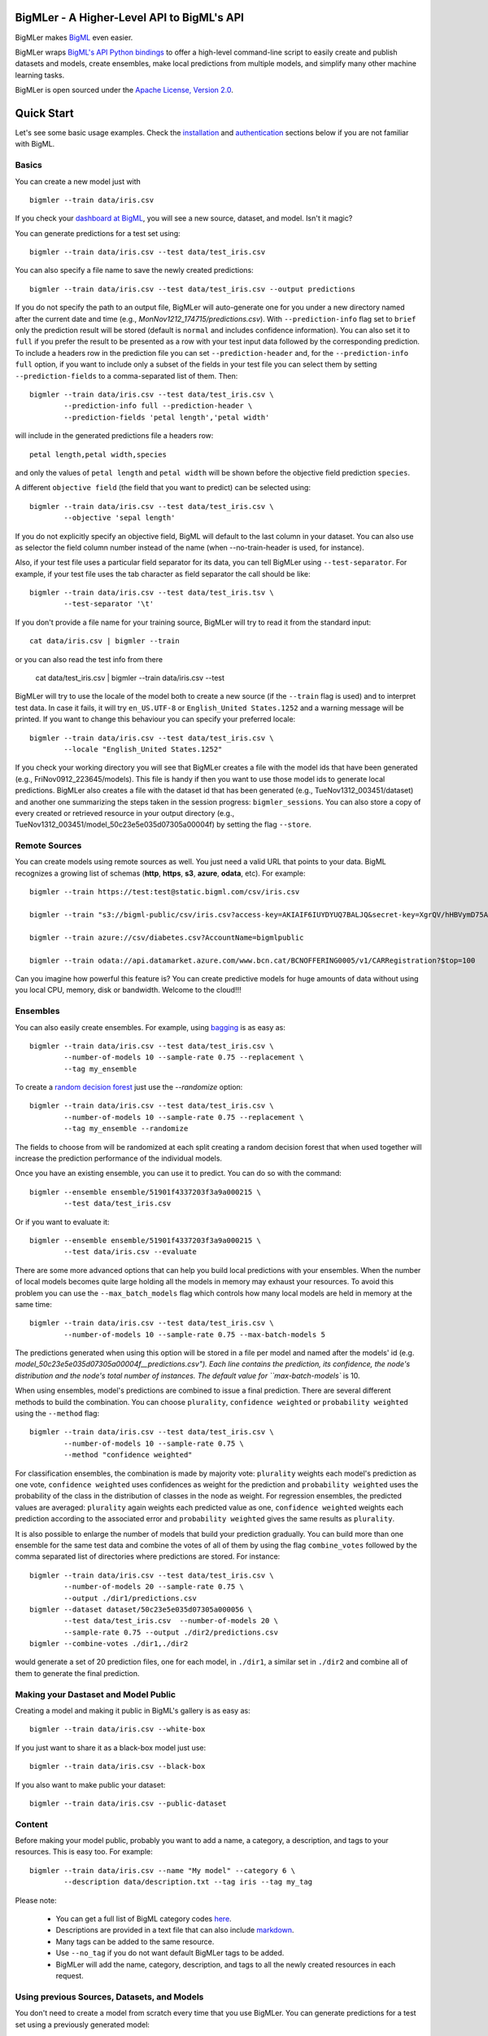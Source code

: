 BigMLer - A Higher-Level API to BigML's API
===========================================

BigMLer makes `BigML <https://bigml.com>`_ even easier.

BigMLer wraps `BigML's API Python bindings <http://bigml.readthedocs.org>`_  to
offer a high-level command-line script to easily create and publish datasets
and models, create ensembles,
make local predictions from multiple models, and simplify many other machine
learning tasks.

BigMLer is open sourced under the `Apache License, Version
2.0 <http://www.apache.org/licenses/LICENSE-2.0.html>`_.

Quick Start
===========

Let's see some basic usage examples. Check the
`installation <#bigmler-installation>`_ and
`authentication <#bigml-authentication>`_
sections below if you are not familiar with BigML.

Basics
------

You can create a new model just with ::

    bigmler --train data/iris.csv

If you check your `dashboard at BigML <https://bigml.com/dashboard>`_, you will
see a new source, dataset, and model. Isn't it magic?

You can generate predictions for a test set using::

    bigmler --train data/iris.csv --test data/test_iris.csv

You can also specify a file name to save the newly created predictions::

    bigmler --train data/iris.csv --test data/test_iris.csv --output predictions

If you do not specify the path to an output file, BigMLer will auto-generate
one for you under a
new directory named after the current date and time
(e.g., `MonNov1212_174715/predictions.csv`). With ``--prediction-info``
flag set to ``brief`` only the prediction result will be stored (default is
``normal`` and includes confidence information). You can also set it to
``full`` if you prefer the result to be presented as a row with your test
input data followed by the corresponding prediction. To include a headers row
in the prediction file you can set ``--prediction-header`` and,
for the ``--prediction-info full`` option, if you want to
include only a subset of the fields in your test file you can select them by
setting ``--prediction-fields`` to a comma-separated list of them. Then::

    bigmler --train data/iris.csv --test data/test_iris.csv \
            --prediction-info full --prediction-header \
            --prediction-fields 'petal length','petal width'

will include in the generated predictions file a headers row::

    petal length,petal width,species

and only the values of ``petal length`` and ``petal width`` will be shown
before the objective field prediction ``species``.

A different ``objective field`` (the field that you want to predict) can be
selected using::

    bigmler --train data/iris.csv --test data/test_iris.csv \
            --objective 'sepal length'
If you do not explicitly specify an objective field, BigML will default to the
last
column in your dataset. You can also use as selector the field column number
instead of the name (when --no-train-header is used, for instance).

Also, if your test file uses a particular field separator for its data,
you can tell BigMLer using ``--test-separator``.
For example, if your test file uses the tab character as field separator the
call should be like::

    bigmler --train data/iris.csv --test data/test_iris.tsv \
            --test-separator '\t'

If you don't provide a file name for your training source, BigMLer will try to
read it from the standard input::

    cat data/iris.csv | bigmler --train

or you can also read the test info from there

    cat data/test_iris.csv | bigmler --train data/iris.csv --test

BigMLer will try to use the locale of the model both to create a new source
(if the ``--train`` flag is used) and to interpret test data. In case
it fails, it will try ``en_US.UTF-8``
or ``English_United States.1252`` and a warning message will be printed.
If you want to change this behaviour you can specify your preferred locale::

    bigmler --train data/iris.csv --test data/test_iris.csv \
            --locale "English_United States.1252"

If you check your working directory you will see that BigMLer creates a file
with the
model ids that have been generated (e.g., FriNov0912_223645/models).
This file is handy if then you want to use those model ids to generate local
predictions. BigMLer also creates a file with the dataset id that has been
generated (e.g., TueNov1312_003451/dataset) and another one summarizing
the steps taken in the session progress: ``bigmler_sessions``. You can also
store a copy of every created or retrieved resource in your output directory
(e.g., TueNov1312_003451/model_50c23e5e035d07305a00004f) by setting the flag
``--store``.

Remote Sources
--------------

You can create models using remote sources as well. You just need a valid URL
that points to your data.
BigML recognizes a growing list of schemas (**http**, **https**, **s3**,
**azure**, **odata**, etc). For example::

    bigmler --train https://test:test@static.bigml.com/csv/iris.csv

    bigmler --train "s3://bigml-public/csv/iris.csv?access-key=AKIAIF6IUYDYUQ7BALJQ&secret-key=XgrQV/hHBVymD75AhFOzveX4qz7DYrO6q8WsM6ny"

    bigmler --train azure://csv/diabetes.csv?AccountName=bigmlpublic

    bigmler --train odata://api.datamarket.azure.com/www.bcn.cat/BCNOFFERING0005/v1/CARRegistration?$top=100

Can you imagine how powerful this feature is? You can create predictive
models for huge
amounts of data without using you local CPU, memory, disk or bandwidth.
Welcome to the cloud!!!


Ensembles
---------

You can also easily create ensembles. For example, using
`bagging <http://en.wikipedia.org/wiki/Bootstrap_aggregating>`_ is as easy as::

    bigmler --train data/iris.csv --test data/test_iris.csv \
            --number-of-models 10 --sample-rate 0.75 --replacement \
            --tag my_ensemble

To create a
`random decision forest <http://www.quora.com/Machine-Learning/How-do-random-forests-work-in-laymans-terms>`_
just use the `--randomize` option::

     bigmler --train data/iris.csv --test data/test_iris.csv \
             --number-of-models 10 --sample-rate 0.75 --replacement \
             --tag my_ensemble --randomize

The fields to choose from will be randomized at each split creating a random
decision forest that when used together will increase the prediction
performance of the individual models.

Once you have an existing ensemble, you can use it to predict.
You can do so with the command::

    bigmler --ensemble ensemble/51901f4337203f3a9a000215 \
            --test data/test_iris.csv

Or if you want to evaluate it::

    bigmler --ensemble ensemble/51901f4337203f3a9a000215 \
            --test data/iris.csv --evaluate

There are some more advanced options that can help you build local predictions
with your ensembles.
When the number of local models becomes quite large holding all the models in
memory may exhaust your resources. To avoid this problem you can use the
``--max_batch_models`` flag which controls how many local models are held
in memory at the same time::

    bigmler --train data/iris.csv --test data/test_iris.csv \
            --number-of-models 10 --sample-rate 0.75 --max-batch-models 5

The predictions generated when using this option will be stored in a file per
model and named after the
models' id (e.g. `model_50c23e5e035d07305a00004f__predictions.csv"). Each line
contains the prediction, its confidence, the node's distribution and the node's
total number of instances. The default value for ``max-batch-models`` is 10.

When using ensembles, model's predictions are combined to issue a final
prediction. There are several different methods
to build the combination. You can choose ``plurality``, ``confidence weighted``
or ``probability weighted`` using the ``--method`` flag::

    bigmler --train data/iris.csv --test data/test_iris.csv \
            --number-of-models 10 --sample-rate 0.75 \
            --method "confidence weighted"

For classification ensembles, the combination is made by majority vote:
``plurality`` weights each model's prediction as one vote,
``confidence weighted`` uses confidences as weight for the prediction and
``probability weighted`` uses the probability of the class in the distribution
of classes in the node as weight. For regression ensembles, the predicted
values are averaged: ``plurality`` again weights each predicted value as one,
``confidence weighted`` weights each prediction according to the associated
error and ``probability weighted`` gives the same results as ``plurality``.

It is also possible to enlarge the number of models that build your prediction
gradually. You can build more than one ensemble for the same test data and
combine the votes of all of them by using the flag ``combine_votes``
followed by the comma separated list of directories where predictions are
stored. For instance::

    bigmler --train data/iris.csv --test data/test_iris.csv \
            --number-of-models 20 --sample-rate 0.75 \
            --output ./dir1/predictions.csv
    bigmler --dataset dataset/50c23e5e035d07305a000056 \
            --test data/test_iris.csv  --number-of-models 20 \ 
            --sample-rate 0.75 --output ./dir2/predictions.csv
    bigmler --combine-votes ./dir1,./dir2

would generate a set of 20 prediction files, one for each model, in ``./dir1``,
a similar set in ``./dir2`` and combine all of them to generate the final
prediction.


Making your Dastaset and Model Public
-------------------------------------

Creating a model and making it public in BigML's gallery is as easy as::

    bigmler --train data/iris.csv --white-box

If you just want to share it as a black-box model just use::

    bigmler --train data/iris.csv --black-box

If you also want to make public your dataset::

    bigmler --train data/iris.csv --public-dataset

Content
-------

Before making your model public, probably you want to add a name, a category,
a description, and tags to your resources. This is easy too. For example::

    bigmler --train data/iris.csv --name "My model" --category 6 \
            --description data/description.txt --tag iris --tag my_tag

Please note:

    - You can get a full list of BigML category codes `here <https://bigml.com/developers/sources#s_categories>`_.
    - Descriptions are provided in a text file that can also include `markdown <http://en.wikipedia.org/wiki/Markdown>`_.
    - Many tags can be added to the same resource.
    - Use ``--no_tag`` if you do not want default BigMLer tags to be added.
    - BigMLer will add the name, category, description, and tags to all the newly created resources in each request.


Using previous Sources, Datasets, and Models
--------------------------------------------

You don't need to create a model from scratch every time that you use BigMLer.
You can generate predictions for a test set using a previously generated
model::

    bigmler --model model/50a1f43deabcb404d3000079 --test data/test_iris.csv

You can also use a number of models providing a file with a model/id per line::

    bigmler --models TueDec0412_174148/models --test data/test_iris.csv

Or all the models that were tagged with a specific tag::

    bigmler --model-tag my_tag --test data/test_iris.csv

You can also use a previously generated dataset to create a new model::

    bigmler --dataset dataset/50a1f441035d0706d9000371

You can also input the dataset from a file::

    bigmler --datasets iris_dataset

Finally, a previously generated source can also be used to generate a new
dataset and model::

    bigmler --source source/50a1e520eabcb404cd0000d1

Evaluations
-----------

BigMLer can also help you to measure the performance of your models. The
simplest way to build a model and evaluate it all at once is::

    bigmler --train data/iris.csv --evaluate

which will build the source, dataset and model objects for you using 80% of
the data in your training file chosen at random. After that, the remaining 20%
of the data will be run through the model to obtain
the corresponding evaluation. You can use the same procedure with a previously
existing source or dataset::

    bigmler --source source/50a1e520eabcb404cd0000d1 --evaluate
    bigmler --dataset dataset/50a1f441035d0706d9000371 --evaluate

The results of an evaluation are stored both in txt and json files. Its
contents will follow the description given in the
`Developers guide, evaluation section <https://bigml.com/developers/evaluations>`_
and vary depending on the model being a classification or regression one.

Finally, you can also evaluate a preexisting model using a separate set of
data stored in a file or a previous dataset::

    bigmler --model model/50a1f43deabcb404d3000079 --test data/iris.csv \
            --evaluate
    bigmler --model model/50a1f43deabcb404d3000079 \
            --dataset dataset/50a1f441035d0706d9000371 --evaluate

As for predictions, you can specify a particular file name to store the
evaluation in::

    bigmler --train data/iris.csv --evaluate --output my_dir/evaluation

Cross-validation
----------------

If you need cross-validation techniques to ponder which parameters (like
the ones related to different kinds of pruning) can improve the quality of your
models, you can use the ``--cross-validation-rate`` flag to settle the
part of your training data that will be separated for cross validation. BigMLer
will use a Monte-Carlo cross-validation variant, building ``2*n`` different
models, each of which is constructed by a subset of the training data,
holding out randomly ``n%`` of the instances. The held-out data will then be
used to evaluate the corresponding model. For instance, both::

    bigmler --train data/iris.csv --cross-validation-rate 0.02
    bigmler --dataset dataset/519029ae37203f3a9a0002bf \
            --cross-validation-rate 0.02

will hold out 2% of the training data to evaluate a model built upon the
remaining 98%. The evaluations will be averaged and the result saved
in json and human-readable formats in ``cross-validation.json`` and
``cross-validation.txt`` respectively. Of course, in this kind of
cross-validation you can choose the number of evaluations yourself by
setting the ``--number-of-evaluations`` flag. You should just keep in mind
that it must be high enough to ensure low variance, for instance::

    bigmler --train data/iris.csv --cross-validation-rate 0.1 \
            --number-of-evaluations 20

The ``--max-parallel-evaluations`` flag will help you limit the number of
parallel evaluation creation calls.

    bigmler --train data/iris.csv --cross-validation-rate 0.1 \
            --number-of-evaluations 20 --max-parallel-evaluations 2


Configuring Datasets and Models
-------------------------------

What if your raw data isn't necessarily in the format that BigML expects? So we
have good news: you can use a number of options to configure your sources,
datasets, and models.

Imagine that you want to alter BigML's default field names or the ones provided
by the training set header and capitalize them, even to add a label or a
description to each field. You can use a text file with a change per line as
follows::

    bigmler --train data/iris.csv --field-attributes fields.csv

where ``fields.csv`` would be::

    0,'SEPAL LENGTH','label for SEPAL LENGTH','description for SEPAL LENGTH'
    1,'SEPAL WIDTH','label for SEPAL WIDTH','description for SEPAL WIDTH'
    2,'PETAL LENGTH','label for PETAL LENGTH','description for PETAL LENGTH'
    3,'PETAL WIDTH','label for PETAL WIDTH','description for PETAL WIDTH'
    4,'SPECIES','label for SPECIES','description for SPECIES'

The number on the left in each line is the `column number` of the field in your
source and is followed by the new field's name, label and description.


Similarly you can also alter the auto-detect type behavior from BigML assigning
specific types to specific fields::

    bigmler --train data/iris.csv --types types.txt

where ``types.txt`` would be::

    0, 'numeric'
    1, 'numeric'
    2, 'numeric'
    3, 'numeric'
    4, 'categorical'

You can specify the fields that you want to include in the dataset by naming
them explicitly::

    bigmler --train data/iris.csv \
            --dataset-fields 'sepal length','sepal width','species'

or the fields that you want to include as predictors in the model::

    bigmler --train data/iris.csv --model-fields 'sepal length','sepal width'

You can also specify the chosen fields by adding or removing the ones you
choose to the list of preferred fields of the previous resource. Just prefix
their names with ``+`` or ``-`` respectively. For example,
you could create a model from an existing dataset using all their fields but
the ``sepal length`` by saying::

    bigmler --dataset dataset/50a1f441035d0706d9000371 \
            --model-fields -'sepal length'


When evaluating, you can map the fields of the test dataset to those of
the evaluated model by writing in a file the field column of the dataset and
the field column of the model separated by a comma and using `--fields-map`
flag to specify the name of the file::

    bigmler --dataset dataset/50a1f441035d0706d9000371 \
            --model model/50a1f43deabcb404d3000079 --evaluate \
            --fields-map fields_map.txt

where ``fields_map.txt`` would contain::

    0, 1
    1, 0
    2, 2
    3, 3
    4, 4

if the first two fields had been reversed.

Finally, you can also tell BigML whether your training and test set come with a
header row or not. For example, if both come without header::

    bigmler --train data/iris_nh.csv --test data/test_iris_nh.csv \
            --no-train-header --no-test-header


Splitting Datasets
------------------

When following the usual proceedings to evaluate your models you'll need to
separate the available data in two sets: the training set and the test set. With
BigMLer you won't need to create two separate physical files. Instead, you
can set a ``--test-split`` flag that will set the percentage of data used to
build the test set and leave the rest for training. For instance::

    bigmler --train data/iris.csv --test-split 0.2 --name iris --evaluate

will build a source with your entire file contents, create the corresponding
dataset and split it in two: a test dataset with 20% of instances and a
training dataset with the remaining 80%. Then, a model will be created based on the
training set data and evaluated using the test set. By default, split is
deterministic, so that every time you issue the same command will get the
same split datasets. If you want to generate
different splits from a unique dataset you can set the ``--seed`` option to a
different string in every call.

    bigmler --train data/iris.csv --test-split 0.2 --name iris \
            --seed my_random_string_382734627364 --evaluate

Fitering Sources
----------------

Imagine that you have create a new source and that you want to create a
specific dataset filtering the rows of the source that only meet certain
criteria.  You can do that using a JSON expresion as follows::

    bigmler --source source/50a2bb64035d0706db0006cc --json-filter filter.json

where ``filter.json`` is a file containg a expression like this::

    ["<", 7.00, ["field", "000000"]]

or a LISP expression as follows::

    bigmler --source source/50a2bb64035d0706db0006cc --lisp-filter filter.lisp

where ``filter.lisp`` is a file containing a expression like this::

    (< 7.00 (field "sepal length"))

For more details, see the BigML's API documentation on
`filtering rows <https://bigml.com/developers/datasets#d_filteringrows>`_.

Multi-labelled categories in training data 
------------------------------------------

Sometimes the information you want to predict is not a single category but a
set of complementary categories. In this case, training data is usually
presented as a row of features and an objective field that contains the
associated set of categories joined by some kind of delimiter. BigMLer can
also handle this scenario.

Let's say you have a simple file::

    color,year,sex,class
    red,2000,male,"Student,Teenager"
    green,1990,female,"Student,Adult"
    red,1995,female,"Teenager,Adult"

with information about a group of people and we want to predict the ``class``
another person will fall into. As you can see, each record has more
than one ``class`` per person (for example, the first person is labelled as
being both a ``Student`` and a ``Teenager``) and they are all stored in the
``class`` field by concatenating the all the applicable labels using ``,`` as
separator. Each of these labels is, 'per se', an objective to be predicted, and
that's what we can rely on BigMLer to do.

The simplest multi-label command in BigMLer is::

    bigmler --multi-label --train data/tiny_multilabel.csv

First, it will analyze the training file to extract all the ``labels`` stored
in the objective field. Then, a new extended file will be generated
from it by adding a new field per label. Each generated field will contain
a boolean set to
``True`` if the associated label is in the objective field and ``False``
otherwise::

    color,year,sex,class - Adult,class - Student,class - Teenager
    red,2000,male,False,True,True
    green,1990,female,True,True,False
    red,1995,female,True,False,True

This new file will be fed to BigML to build a ``source``, a ``dataset`` and
a set of ``models`` using four input fields: the first three fields as
input features and one of the label fields as objective. Thus, each
of the classes that label the training set can be predicted independently using
one of the models.

But, naturally, when predicting a multi-labelled field you expect to obtain
all the labels that qualify the input features at once, as you provide them in
the training data records. That's also what BigMLer does. The syntax to
predict using
multi-labelled training data sets is similar to the single labelled case::

    bigmler --multi-label --train data/tiny_multilabel.csv \
            --test data/tiny_test_multilabel.csv

the main difference being that the ouput file ``predictions.csv`` will have
the following structure::

    "Adult,Student","0.34237,0.20654"
    "Adult,Teenager","0.34237,0.34237"

where the first column contains the ``class`` prediction and the second one the
confidences for each label prediction. If the models predict ``True`` for
more than one label, the prediction is presented as a sequence of labels
(and their corresponding confidences) delimited by ``,``.

As you may have noted, BigMLer uses ``,`` both as default training data fields
separator and as label separator. You can change this behaviour by using the
``--training-separator``, ``--label-separator`` and ``--test-separator`` flags
to use different one-character separators::

    bigmler --multi-label --train data/multilabel.tsv \
            --test data/test_multilabel.tsv --training-separator '\t' \
            --test-separator '\t' --label-separator ':'

This command would use the ``tab`` character as train and test data field
delimiter and ``:`` as label delimiter (the examples in the tests set use
``,`` as field delimiter and ':' as label separator).

You can also choose to restrict the prediction to a subset of labels using
the ``--labels`` flag. The flag should be set to a comma-separated list of
labels. Setting this flag can also reduce the processing time for the
training file, because BigMLer will rely on them to produce the extended
version of the training file. Be careful, though, to avoid typos in the labels
in this case, or no objective fields will be created. Following the previous
example::

    bigmler --multi-label --train data/multilabel.csv \
            --test data/test_multilabel.csv --labels Adult,Student

will limit the predictions to the ``Adult`` and ``Student`` classes, leaving
out the ``Teenager`` classification.

Multi-labelled resources
------------------------

The resources generated from a multi-labelled training data file can also be
recovered and used to generate more multi-labelled predictions. As in the
single-labelled case::

    bigmler --multi-label --source source/522521bf37203f412f000100 \
            --test data/test_multilabel.csv

would generate a dataset and the corresponding set of models needed to create
a ``predictions.csv`` file that contains the multi-labelled predictions.

Similarly, starting from a previously created multi-labelled dataset::

    bigmler --multi-label --dataset source/522521bf37203f412fac0135 \
            --test data/test_multilabel.csv --output multilabel/predictions.csv

creates a bunch of models, one per label, and predicts storing the results
of each operation in the ``multilabel`` directory, and finally::

    bigmler --multi-label --models multilabel/models \
            --test data/test_multilabel.csv

will retrieve the set of models created in the last example and use them in new
predictions. In addition, for these three cases you can restrict the labels
to predict to a subset of the complete list available in the original objective
field. The ``--labels`` option can be set to a comma-separated list of the
selected labels in order to do so.

Finally, the ``--model-tag`` can be used as well to retrieve multi-labelled
models and predict with them::
    
    bigmler --multi-label --model-tag my_multilabel \
            --test data/test_multilabel.csv


Deleting Remote Resources
-------------------------

You have seen that BigMLer is an agile tool that empowers you to create a
great number of resources easily. This is a tremedous help, but it also can
lead to a garbage-prone environment. To keep a control of the each new created
remote resource use the flag `--resources-log` followed by the name of the log
file you choose.::

    bigmler --train data/iris.csv --resources-log my_log.log

Each new resource created by that command will cause its id to be appended as
a new line of the log file.

BigMLer can help you as well in deleting these resources. Using the `--delete`
tag there are many options available. For instance, deleting a comma separated
list of ids::

    bigmler --delete \
            --ids source/50a2bb64035d0706db0006cc,dataset/50a1f441035d0706d9000371

deleting resources listed in a file::

    bigmler --delete --from-file to_delete.log

where `to_delete.log` contains a resource id per line. You can also delete
resources based on the
tags they are associated to::

    bigmler --delete --all-tag my_tag

or restricting the operation to a specific type::

    bigmler --delete --source-tag my_tag
    bigmler --delete --dataset-tag my_tag
    bigmler --delete --model-tag my_tag
    bigmler --delete --prediction-tag my_tag
    bigmler --delete --evaluation-tag my_tag
    bigmler --delete --ensemble-tag my_tag

Resuming Previous Commands
--------------------------

Network connections failures or other external causes can break the BigMLer
command process. To resume a command ended by an unexpected event you
can issue::

    bigmler --resume

BigMLer keeps track of each command you issue in a ``.bigmler`` file and of
the output directory in ``.bigmler_dir_stack`` of your working directory.
Then ``--resume`` will recover the last issued command and try to continue
work from the point it was stopped. There's also a ``--stack-level`` flag::

    bigmler --resume --stack-level 1

to allow resuming a previous command in the stack. In the example, the one
before the last.


User Chosen Defaults
--------------------

BigMLer will look for ``bigmler.ini`` file in the working directory where
users can personalize the default values they like for the most relevant flags.
The options should be written in a config style, e.g.::


    [BigMLer]
    dev = true
    resources_log = ./my_log.log

as you can see, under a ``[BigMLer]`` section the file should contain one line
per option. Dashes in flags are transformed to undescores in options.
The example would keep development mode on and would log all created
resources to ``my_log.log`` for any new ``bigmler`` command issued under the
same working directory if none of the related flags are set.

Naturally, the default value options given in this file will be overriden by
the corresponding flag value in the present command. To follow the previous
example, if you use::

    bigmler --train data/iris.csv --resources-log ./another_log.log

in the same working directory, the value of the flag will be preeminent and
resources will be logged in ``another_log.log``. For boolean-valued flags,
such as ``--dev`` itself, you'll need to use the associated negative flags to
overide the default behaviour. Than is, following the former example if you
want to override the dev mode used by default you should use::

    bigmler --train data/iris.csv --no-dev

The set of negative flags is:

--no-debug                  as opposed to --debug
--no-dev                    as opposed to --dev
--no-train-header           as opposed to --train-header
--no-test-header            as opposed to --test-header
--local                     as opposed to --remote
--no-replacement            as opposed to --replacement
--no-randomize              as opposed to --randomize
--no-no-tag                 as opposed to --no-tag
--no-public-dataset         as opposed to --public-dataset
--no-black-box              as opposed to --black-box
--no-white-box              as opposed to --white-box
--no-progress-bar           as opposed to --progress-bar
--no-no-dataset             as opposed to --no-dataset
--no-no-model               as opposed to --no-model
--no-clear-logs             as opposed to --clear-logs


Support
=======

Please report problems and bugs to our `BigML.io issue
tracker <https://github.com/bigmlcom/io/issues>`_.

Discussions about the different bindings take place in the general
`BigML mailing list <http://groups.google.com/group/bigml>`_. Or join us
in our `Campfire chatroom <https://bigmlinc.campfirenow.com/f20a0>`_.

Requirements
============

Python 2.7 is currently supported by BigMLer.

BigMLer requires `bigml 0.7.4 <https://github.com/bigmlcom/python>`_  or
higher.

BigMLer Installation
====================

To install the latest stable release with
`pip <http://www.pip-installer.org/>`_::

    $ pip install bigmler

You can also install the development version of bigmler directly
from the Git repository::

    $ pip install -e git://github.com/bigmlcom/bigmler.git#egg=bigmler

For a detailed description of install instructions on Windows see the
`BigMLer on Windows <#bigmler-on-windows>`_ section.


BigML Authentication
====================

All the requests to BigML.io must be authenticated using your username
and `API key <https://bigml.com/account/apikey>`_ and are always
transmitted over HTTPS.

BigML module will look for your username and API key in the environment
variables ``BIGML_USERNAME`` and ``BIGML_API_KEY`` respectively. You can
add the following lines to your ``.bashrc`` or ``.bash_profile`` to set
those variables automatically when you log in::

    export BIGML_USERNAME=myusername
    export BIGML_API_KEY=ae579e7e53fb9abd646a6ff8aa99d4afe83ac291

Otherwise, you can initialize directly when running the BigMLer
script as follows::

    bigmler --train data/iris.csv --username myusername --api_key ae579e7e53fb9abd646a6ff8aa99d4afe83ac291

For a detailed description of authentication instructions on Windows see the
`BigMLer on Windows <#bigmler-on-windows>`_ section.


BigMLer on Windows
==================

To install BigMLer on Windows environments, you'll need `Python for Windows
(v.2.7.x) <http://www.python.org/download/>`_ installed.

In addition to that, you'll need the ``pip`` tool to install BigMLer. To
install pip, first you need to open your command line window (write ``cmd`` in
the input field that appears when you click on ``Start`` and hit ``enter``),
download this `python file <http://python-distribute.org/distribute_setup.py>`_ 
and execute it::

    c:\Python27\python.exe distribute_setup.py

After that, you'll be able to install ``pip`` by typing the following command::

    c:\Python27\Scripts\easy_install.exe pip

And finally, to install BigMLer, just type::

    c:\Python27\Scripts\pip.exe install bigmler

and BigMLer should be installed in your computer. Then
issuing::

    bigmler --version

should show BigMLer version information.

Finally, to start using BigMLer to handle your BigML resources, you need to
set your credentials in BigML for authentication. If you want them to be
permanently stored in your system, use::

    setx BIGML_USERNAME myusername
    setx BIGML_API_KEY ae579e7e53fb9abd646a6ff8aa99d4afe83ac291

BigML Development Mode
======================

Also, you can instruct BigMLer to work in BigML's Sandbox
environment by using the parameter ``--dev``::

    bigmler --train data/iris.csv --dev

Using the development flag you can run tasks under 1 MB without spending any of
your BigML credits.

Using BigMLer
=============

To run BigMLer you can use the console script directly. The ``--help``
option will describe all the available options::

    bigmler --help

Alternatively you can just call bigmler as follows::

    python bigmler.py --help

This will display the full list of optional arguments. You can read a brief
explanation for each option below.

Optional Arguments
==================

General configuration
---------------------
--username      BigML's username. If left unspecified, it will default to the
                values of the ``BIGML_USERNAME`` environment variable
--api-key       BigML's api_key. If left unspecified, it will default to the
                values of the ``BIGML_API_KEY`` environment variable
--dev           Uses FREE development environment. Sizes must be under 1MB
                though
--debug         Activates debug level and shows log info for each https request

Basic Functionality
-------------------

--train TRAINING_SET                Full path to a training set. It can be a
                                    remote URL to a (gzipped or compressed) csv
                                    file. The protocol schemes can be http,
                                    https, s3, azure, odata
--test TEST_SET                     Full path to a test set. A file containing
                                    the data that
                                    you want to input to generate predictions
--objective OBJECTIVE_FIELD         The column number  of the Objective Field
                                    (the field that you want to predict) or its
                                    name
--output PREDICTIONS                Full path to a file to save predictions.
                                    If left unspecified, it will default to an
                                    auto-generated file created by BigMLer.
--method METHOD                     Prediction method used: ``plurality``,
                                    ``"confidence weighted"`` or
                                    ``"probability weighted"``
--pruning PRUNING_TYPE              The pruning applied in building the model.
                                    It's allowed values are ``smart``,
                                    ``statistical`` and ``no-pruning``
                                    The default value is ``smart``
--evaluate                          Turns on evaluation mode
--resume                            Retries command execution
--stack-level LEVEL                 Level of the retried command in the stack
--cross-validation-rate RATE        Fraction of the training data held out for
                                    Monte-Carlo cross-validation
--number-of-evaluations NUMBER_OF_EVALUATIONS    Number of runs that will be
                                                 used in cross-validation
--max-parallel-evaluations MAX_PARALLEL_EVALUATIONS   Maximum number of 
                                                      evaluations
                                                      to create in parallel

Content
-------
--name NAME                     Name for the resources in BigML.
--category CATEGORY             Category code. See
                                `full list <https://bigml.com/developers/sources#s_categories>`_.
--description DESCRIPTION       Path to a file with a description in plain text
                                or markdown
--tag TAG                       Tag to later retrieve new resources
--no-tag                        Puts BigMLer default tag if no other tag is given

Data Configuration
------------------
--no-train-header                   The train set file hasn't a header
--no-test-header                    The test set file hasn't a header
--field-attribute PATH              Path to a file describing field attributes
                                    One definition per line
                                    (e.g., 0,'Last Name')
--types PATH                        Path to a file describing field types.
                                    One definition per line
                                    (e.g., 0, 'numeric')
--dataset-fields DATASET_FIELDS     Comma-separated list of field column
                                    numbers to include in the dataset
--model-fields MODEL_FIELDS         Comma-separated list of input fields
                                    (predictors) to create the model
--json-filter PATH                  Path to a file containing a JSON expression
                                    to filter the source
--lisp-filter PATH                  Path to a file containing a LISP expression
                                    to filter the source
--locale LOCALE                     Locale code string
--fields-map PATH                   Path to a file containing the dataset to
                                    model fields map for evaluation
--test-separator SEPARATOR          Character used as test data field separator
--prediction-header                 Include a headers row in the prediction file
--prediction-fields TEST_FIELDS     Comma-separated list of fields of the test
                                    file to be included in the prediction file


Remote Resources
----------------
--source SOURCE     BigML source Id
--dataset DATASET   BigML dataset Id
--datasets PATH     Path to a file containing a dataset Id
--model MODEL       BigML model Id
--remote            Computes predictions remotely
--models PATH       Path to a file containing model/ids. One model per line
                    (e.g., model/4f824203ce80053)
--model-tag MODEL_TAG   Retrieve models that were tagged with tag

Delete Remote Resources
-----------------------
--delete            Starts delete mode
--ids LIST_OF_IDS   Comma separated list of ids to be deleted
--from-file FILE_OF_IDS  Path to a file containing the resources' ids to be
                         deleted
--all-tag TAG       Retrieves resources that were tagged with tag to be deleted
--source-tag TAG    Retrieves sources that were tagged with tag to be deleted
--dataset-tag TAG   Retrieves datasets that were tagged with tag to be deleted
--model-tag TAG     Retrieves models that were tagged with tag to be deleted
--prediction-tag TAG   Retrieves predictions that were tagged with tag to be
                       deleted
--evaluation-tag TAG   Retrieves evaluations that were tagged with tag to be
                       deleted

Ensembles
---------
--number-of-models NUMBER_OF_MODELS     Number of models to create
--sample-rate SAMPLE_RATE               Sample rate to use (a float between
                                        0.01 and 1)
--replacement                           Use replacement when sampling
--max-parallel-models MAX_PARALLEL_MODELS    Max number of models to create in
                                             parallel
--max-batch-models MAX_BATCH_MODELS     Max number of local models to be
                                        predicted from in parallel. For
                                        ensembles with a number of models over
                                        it, predictions are stored in files as
                                        they are computed and retrived and
                                        combined eventually
--randomize                             Use a random set of fields to split on
--combine-votes LIST_OF_DIRS            Combines the votes of models generated
                                        in a list of directories
--tlp LEVEL                             Task-level parallelization

If you are not choosing to create an ensemble,
make sure that you tag your models conveniently so that you can
then retrieve them later to generate predictions.

Multi-labels
----------------
--multi-label                       Use multiple labels in the objective field
--labels                            Comma-separated list of labels used
--training-separator SEPARATOR      Character used as field separator in train
                                    data field
--label-separator SEPARATOR         Character used as label separator in the
                                    multi-labelled objective field

Public Resources
----------------
--public-dataset    Makes newly created dataset public
--black-box         Makes newly created model a public black-box
--white-box         Makes newly created model a public white-box
--model-price       Sets the price for a public model
--dataset-price     Sets the price for a public dataset
--cpp               Sets the credits consumed by prediction

Notice that datasets and models will be made public without assigning any price
to them.

Fancy Options
-------------    
--progress-bar              Shows an update on the bytes uploaded when creating
                            a new source. This option might run into issues
                            depending on the locale
                            settings of your OS
--no-dataset                Does not create a model. BigMLer will only create
                            a source
--no-model                  Does not create a model. BigMLer will only create
                            a dataset
--resources-log LOG_FILE    Keeps a log of the resources generated in each
                            command
--version                   Shows the version number
--verbosity LEVEL           Turns on (1) or off (0) the verbosity.
--clear-logs                Clears the ``.bigmler``, ``.bigmler_dir_stack``,
                            ``.bigmler_dirs`` and user log file given in
                            ``--resources-log`` (if any)
--store                     Stores every created or retrieved resource in your
                            output directory

Prior Versions Compatibility Issues
-----------------------------------

BigMLer will accept flags written with underscore as word separator like
``--clear_logs`` for compatibility with prior versions. Also ``--field-names``
is accepted, although the more complete ``--field-attributes`` flag is
preferred. ``--stat_pruning`` and ``--no_stat_pruning`` are discontinued
and their effects can be achived by setting the actual ``--pruning`` flag
to ``statistical`` or ``no-pruning`` values respectively.

Building the Documentation
==========================

Install the tools required to build the documentation::

    $ pip install sphinx

To build the HTML version of the documentation::

    $ cd docs/
    $ make html

Then launch ``docs/_build/html/index.html`` in your browser.

Additional Information
======================

For additional information, see
the `full documentation for the Python
bindings on Read the Docs <http://bigml.readthedocs.org>`_. For more
information about BigML's API, see the
`BigML developer's documentation <https://bigml.com/developers>`_.

How to Contribute
=================

Please follow the next steps:

  1. Fork the project on `github <https://github.com/bigmlcom/bigmler>`_.
  2. Create a new branch.
  3. Commit changes to the new branch.
  4. Send a `pull request <https://github.com/bigmlcom/bigmler/pulls>`_.

For details on the underlying API, see the
`BigML API documentation <https://bigml.com/developers>`_.
